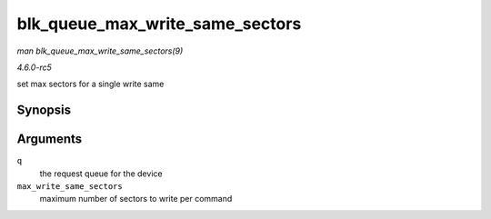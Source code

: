 .. -*- coding: utf-8; mode: rst -*-

.. _API-blk-queue-max-write-same-sectors:

================================
blk_queue_max_write_same_sectors
================================

*man blk_queue_max_write_same_sectors(9)*

*4.6.0-rc5*

set max sectors for a single write same


Synopsis
========

.. c:function:: void blk_queue_max_write_same_sectors( struct request_queue * q, unsigned int max_write_same_sectors )

Arguments
=========

``q``
    the request queue for the device

``max_write_same_sectors``
    maximum number of sectors to write per command


.. ------------------------------------------------------------------------------
.. This file was automatically converted from DocBook-XML with the dbxml
.. library (https://github.com/return42/sphkerneldoc). The origin XML comes
.. from the linux kernel, refer to:
..
.. * https://github.com/torvalds/linux/tree/master/Documentation/DocBook
.. ------------------------------------------------------------------------------
